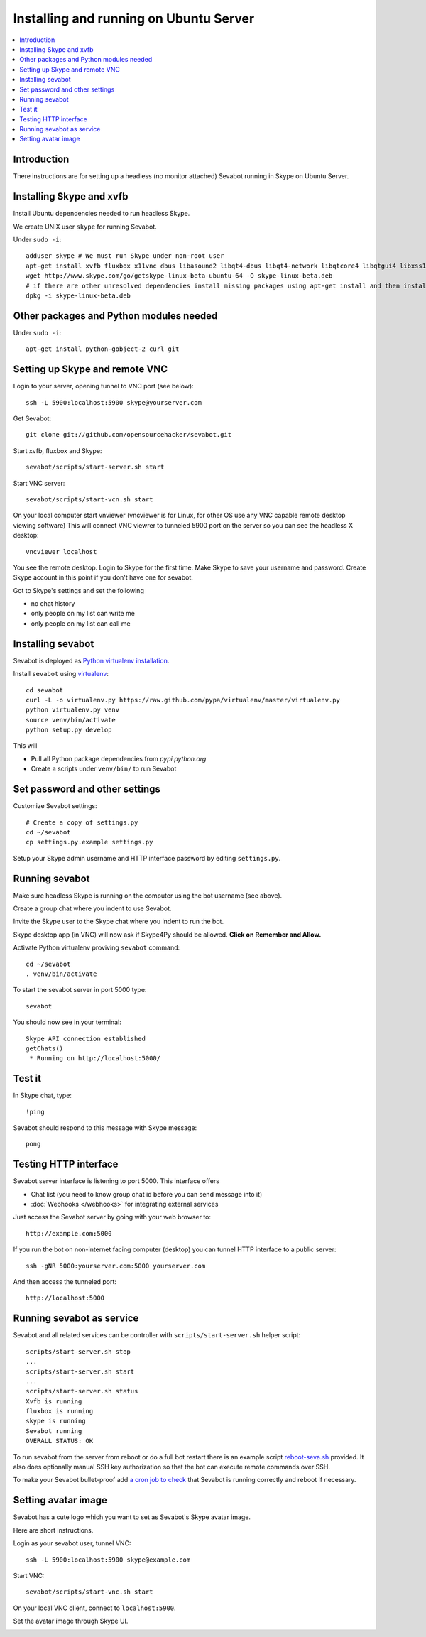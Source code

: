 ============================================================
Installing and running on Ubuntu Server
============================================================

.. contents:: :local:

Introduction
===============

There instructions are for setting up a headless (no monitor attached) Sevabot running in Skype
on Ubuntu Server.

Installing Skype and xvfb
=============================

Install Ubuntu dependencies needed to run headless Skype.

We create UNIX user ``skype`` for running Sevabot.

Under ``sudo -i``::

    adduser skype # We must run Skype under non-root user
    apt-get install xvfb fluxbox x11vnc dbus libasound2 libqt4-dbus libqt4-network libqtcore4 libqtgui4 libxss1 libpython2.7 libqt4-xml libaudio2 libmng1 fontconfig liblcms1 lib32stdc++6 lib32asound2 ia32-libs libc6-i386 lib32gcc1
    wget http://www.skype.com/go/getskype-linux-beta-ubuntu-64 -O skype-linux-beta.deb
    # if there are other unresolved dependencies install missing packages using apt-get install and then install the skype deb package again
    dpkg -i skype-linux-beta.deb

Other packages and Python modules needed
=============================================

Under ``sudo -i``::

    apt-get install python-gobject-2 curl git

Setting up Skype and remote VNC
================================

Login to your server, opening tunnel to VNC port (see below)::

    ssh -L 5900:localhost:5900 skype@yourserver.com

Get Sevabot::

    git clone git://github.com/opensourcehacker/sevabot.git

Start xvfb, fluxbox and Skype::

    sevabot/scripts/start-server.sh start

Start VNC server::

    sevabot/scripts/start-vcn.sh start

On your local computer start vnviewer (vncviewer is for Linux, for other OS
use any VNC capable remote desktop viewing software)
This will connect VNC viewrer to tunneled 5900 port on
the server so you can see the headless X desktop::

    vncviewer localhost

You see the remote desktop. Login to Skype for the first time.
Make Skype to save your username and password. Create Skype
account in this point if you don't have one for sevabot.

.. image:: /images/vnc.png
    :width: 500px

Got to Skype's settings and set the following

- no chat history
- only people on my list can write me
- only people on my list can call me

Installing sevabot
===================

Sevabot is deployed as `Python virtualenv installation <http://opensourcehacker.com/2012/09/16/recommended-way-for-sudo-free-installation-of-python-software-with-virtualenv/>`_.

Install ``sevabot`` using `virtualenv <http://pypi.python.org/pypi/virtualenv/>`_::

    cd sevabot
    curl -L -o virtualenv.py https://raw.github.com/pypa/virtualenv/master/virtualenv.py
    python virtualenv.py venv
    source venv/bin/activate
    python setup.py develop

This will

- Pull all Python package dependencies from *pypi.python.org*

- Create a scripts under ``venv/bin/`` to run Sevabot

Set password and other settings
======================================

Customize Sevabot settings::

    # Create a copy of settings.py
    cd ~/sevabot
    cp settings.py.example settings.py

Setup your Skype admin username and HTTP interface password by editing ``settings.py``.

Running sevabot
=================

Make sure headless Skype is running on the computer using the bot username (see above).

Create a group chat where you indent to use Sevabot.

Invite the Skype user to the Skype chat where you indent to run the bot.

Skype desktop app (in VNC) will now ask if Skype4Py should be allowed. **Click on Remember and Allow.**

Activate Python virtualenv proviving ``sevabot`` command::

    cd ~/sevabot
    . venv/bin/activate

To start the sevabot server in port 5000 type::

  sevabot

You should now see in your terminal::

    Skype API connection established
    getChats()
     * Running on http://localhost:5000/

Test it
========

In Skype chat, type::

    !ping

Sevabot should respond to this message with Skype message::

    pong

Testing HTTP interface
========================

Sevabot server interface is listening to port 5000.
This interface offers

* Chat list (you need to know group chat id before you can send message into it)

* :doc:`Webhooks </webhooks>` for integrating external services

Just access the Sevabot server by going with your web browser to::

    http://example.com:5000

.. image:: /images/admin.png
    :width: 500px

If you run the bot on non-internet facing computer (desktop)
you can tunnel HTTP interface to a public server::

    ssh -gNR 5000:yourserver.com:5000 yourserver.com

And then access the tunneled port::

    http://localhost:5000

Running sevabot as service
====================================

Sevabot and all related services can be controller with ``scripts/start-server.sh``
helper script::

    scripts/start-server.sh stop
    ...
    scripts/start-server.sh start
    ...
    scripts/start-server.sh status
    Xvfb is running
    fluxbox is running
    skype is running
    Sevabot running
    OVERALL STATUS: OK


To run sevabot from the server from reboot or do a full bot
restart there is an example script `reboot-seva.sh <https://github.com/opensourcehacker/sevabot/blob/master/scripts/reboot-seva.sh>`_ provided.
It also does optionally manual SSH key authorization so that
the bot can execute remote commands over SSH.

To make your Sevabot bullet-proof add `a cron job to check <https://github.com/opensourcehacker/sevabot/blob/master/scripts/check-service.sh>`_
that Sevabot is running correctly and reboot if necessary.

Setting avatar image
=======================

Sevabot has a cute logo which you want to set as Sevabot's Skype avatar image.

Here are short instructions.

Login as your sevabot user, tunnel VNC::

    ssh -L 5900:localhost:5900 skype@example.com

Start VNC::

    sevabot/scripts/start-vnc.sh start

On your local VNC client, connect to ``localhost:5900``.

Set the avatar image through Skype UI.

.. image:: /images/avatar.png
    :width: 500px



